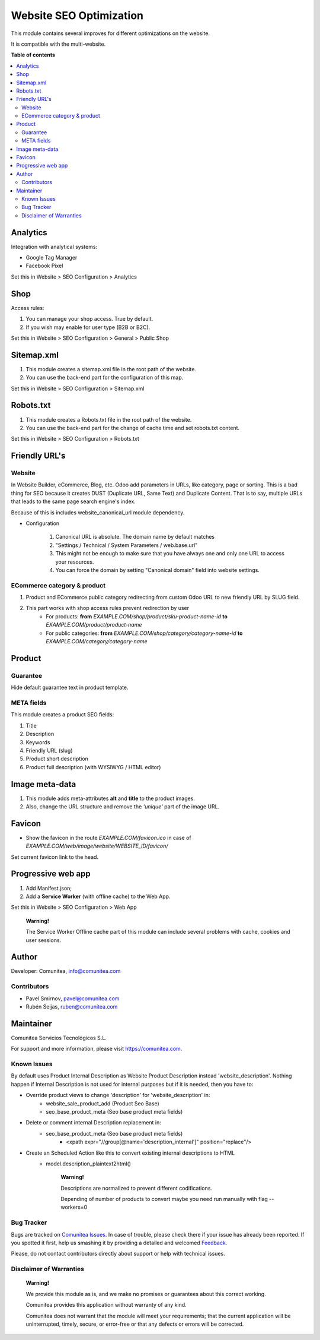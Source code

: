 ========================
Website SEO Optimization
========================

.. |badge1| image:: https://img.shields.io/badge/maturity-Production-green.png
    :target: https://odoo-community.org/page/development-status
    :alt: Production
.. |badge2| image:: https://img.shields.io/badge/licence-LGPL--3-blue.png
    :target: https://www.gnu.org/licenses/lgpl-3.0-standalone.html
    :alt: License: LGPL-3
.. |badge3| image:: https://img.shields.io/badge/github-Comunitea-gray.png?logo=github
    :target: https://github.com/Comunitea/
    :alt: Comunitea
.. |badge4| image:: https://img.shields.io/badge/github-Comunitea%2FSEO-lightgray.png?logo=github
    :target: https://github.com/Comunitea/external_ecommerce_modules/tree/11.0/seo_base
    :alt: Comunitea / SEO
.. |badge5| image:: https://img.shields.io/badge/Spanish-Translated-F47D42.png
    :target: https://github.com/Comunitea/external_ecommerce_modules/blob/11.0/seo_base/i18n/es.po
    :alt: Spanish Translated


|badge1| |badge2| |badge3| |badge4| |badge5|

This module contains several improves for different optimizations on the website.

It is compatible with the multi-website.

**Table of contents**

.. contents::
   :local:

Analytics
~~~~~~~~~

Integration with analytical systems:

* Google Tag Manager
* Facebook Pixel

Set this in Website > SEO Configuration > Analytics

Shop
~~~~
Access rules:

#. You can manage your shop access. True by default.
#. If you wish may enable for user type (B2B or B2C).

Set this in Website > SEO Configuration > General > Public Shop

Sitemap.xml
~~~~~~~~~~~

#. This module creates a sitemap.xml file in the root path of the website.
#. You can use the back-end part for the configuration of this map.

Set this in Website > SEO Configuration > Sitemap.xml

Robots.txt
~~~~~~~~~~

#. This module creates a Robots.txt file in the root path of the website.
#. You can use the back-end part for the change of cache time and set robots.txt content.

Set this in Website > SEO Configuration > Robots.txt

Friendly URL's
~~~~~~~~~~~~~~

Website
-------

In Website Builder, eCommerce, Blog, etc. Odoo add parameters in URLs, like category,
page or sorting. This is a bad thing for SEO because it creates DUST (Duplicate URL,
Same Text) and Duplicate Content. That is to say, multiple URLs that leads to the same
page search engine's index.

Because of this is includes website_canonical_url module dependency.

* Configuration

    #. Canonical URL is absolute. The domain name by default matches
    #. "Settings / Technical / System Parameters / web.base.url"
    #. This might not be enough to make sure that you have always one and only one URL to access your resources.
    #. You can force the domain by setting "Canonical domain" field into website settings.

ECommerce category & product
----------------------------
#. Product and ECommerce public category redirecting from custom Odoo URL to new friendly URL by SLUG field.
#. This part works with shop access rules prevent redirection by user
    * For products: **from** *EXAMPLE.COM/shop/product/sku-product-name-id* **to** *EXAMPLE.COM/product/product-name*
    * For public categories: **from** *EXAMPLE.COM/shop/category/category-name-id* **to** *EXAMPLE.COM/category/category-name*

Product
~~~~~~~

Guarantee
---------
Hide default guarantee text in product template.

META fields
-----------

This module creates a product SEO fields:

#. Title
#. Description
#. Keywords
#. Friendly URL (slug)
#. Product short description
#. Product full description (with WYSIWYG / HTML editor)

Image meta-data
~~~~~~~~~~~~~~~
#. This module adds meta-attributes **alt** and **title** to the product images.
#. Also, change the URL structure and remove the *'unique'* part of the image URL.

Favicon
~~~~~~~
* Show the favicon in the route *EXAMPLE.COM/favicon.ico* in case of *EXAMPLE.COM/web/image/website/WEBSITE_ID/favicon/*

Set current favicon link to the head.

Progressive web app
~~~~~~~~~~~~~~~~~~~
#. Add Manifest.json;
#. Add a **Service Worker** (with offline cache) to the Web App.

Set this in Website > SEO Configuration > Web App

    **Warning!**

    The Service Worker Offline cache part of this module can include several problems with cache,
    cookies and user sessions.

Author
~~~~~~
Developer: Comunitea, info@comunitea.com

Contributors
------------
* Pavel Smirnov, pavel@comunitea.com
* Rubén Seijas, ruben@comunitea.com

Maintainer
~~~~~~~~~~
.. image:: https://comunitea.com/wp-content/uploads/2016/01/logocomunitea3.png
   :alt: Comunitea
   :target: https://comunitea.com

Comunitea Servicios Tecnológicos S.L.

For support and more information, please visit `<https://comunitea.com>`_.

Known Issues
------------
By default uses Product Internal Description as Website Product Description instead 'website_description'.
Nothing happen if Internal Description is not used for internal purposes but if it is needed, then you have to:

* Override product views to change 'description' for 'website_description' in:
    * website_sale_product_add (Product Seo Base)
    * seo_base_product_meta (Seo base product meta fields)
* Delete or comment internal Description replacement in:
    * seo_base_product_meta (Seo base product meta fields)
        * <xpath expr="//group[@name='description_internal']" position="replace"/>
* Create an Scheduled Action like this to convert existing internal descriptions to HTML
    * model.description_plaintext2html()

        **Warning!**

        Descriptions are normalized to prevent different codifications.

        Depending of number of products to convert maybe you need run manually with flag --workers=0

.. image:: /seo_base/static/img/scheduled_actions.png
   :alt: Convert Product Internal Descriptions from PlainText to HTML

Bug Tracker
-----------
Bugs are tracked on `Comunitea Issues <https://github.com/Comunitea/external_ecommerce_modules/issues>`_.
In case of trouble, please check there if your issue has already been reported.
If you spotted it first, help us smashing it by providing a detailed and welcomed
`Feedback <https://github.com/Comunitea/external_ecommerce_modules/issues/new>`_.

Please, do not contact contributors directly about support or help with technical issues.

Disclaimer of Warranties
------------------------

    **Warning!**

    We provide this module as is, and we make no promises or guarantees about this correct working.

    Comunitea provides this application without warranty of any kind.

    Comunitea does not warrant that the module will meet your requirements;
    that the current application will be uninterrupted, timely, secure, or error-free or that any defects or errors will be corrected.
